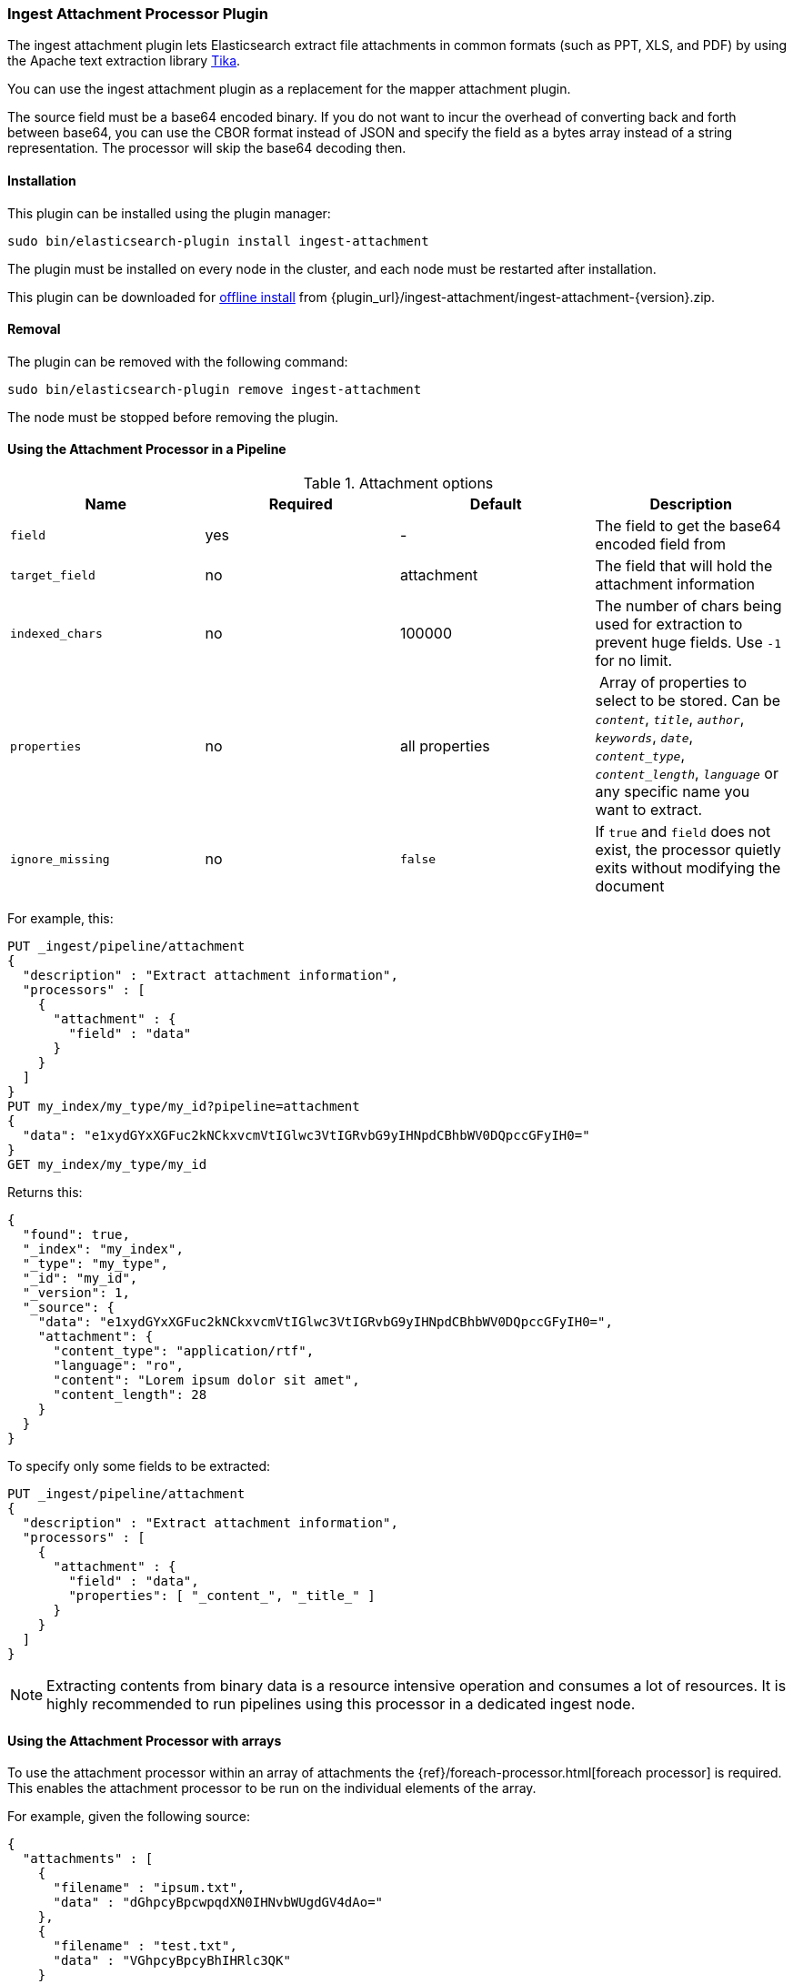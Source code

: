 [[ingest-attachment]]
=== Ingest Attachment Processor Plugin

The ingest attachment plugin lets Elasticsearch extract file attachments in common formats (such as PPT, XLS, and PDF) by
using the Apache text extraction library http://lucene.apache.org/tika/[Tika].

You can use the ingest attachment plugin as a replacement for the mapper attachment plugin.

The source field must be a base64 encoded binary. If you do not want to incur
the overhead of converting back and forth between base64, you can use the CBOR
format instead of JSON and specify the field as a bytes array instead of a string
representation. The processor will skip the base64 decoding then.

[[ingest-attachment-install]]
[float]
==== Installation

This plugin can be installed using the plugin manager:

[source,sh]
----------------------------------------------------------------
sudo bin/elasticsearch-plugin install ingest-attachment
----------------------------------------------------------------

The plugin must be installed on every node in the cluster, and each node must
be restarted after installation.

This plugin can be downloaded for <<plugin-management-custom-url,offline install>> from
{plugin_url}/ingest-attachment/ingest-attachment-{version}.zip.

[[ingest-attachment-remove]]
[float]
==== Removal

The plugin can be removed with the following command:

[source,sh]
----------------------------------------------------------------
sudo bin/elasticsearch-plugin remove ingest-attachment
----------------------------------------------------------------

The node must be stopped before removing the plugin.

[[using-ingest-attachment]]
==== Using the Attachment Processor in a Pipeline

[[ingest-attachment-options]]
.Attachment options
[options="header"]
|======
| Name                   | Required  | Default          | Description
| `field`                | yes       | -                | The field to get the base64 encoded field from
| `target_field`         | no        | attachment       | The field that will hold the attachment information
| `indexed_chars`        | no        | 100000           | The number of chars being used for extraction to prevent huge fields. Use `-1` for no limit.
| `properties`           | no        | all properties   | Array of properties to select to be stored. Can be `_content_`, `_title_`, `_author_`, `_keywords_`, `_date_`, `_content_type_`, `_content_length_`, `_language_` or any specific name you want to extract.
| `ignore_missing`       | no        | `false`          | If `true` and `field` does not exist, the processor quietly exits without modifying the document
|======

For example, this:

[source,js]
--------------------------------------------------
PUT _ingest/pipeline/attachment
{
  "description" : "Extract attachment information",
  "processors" : [
    {
      "attachment" : {
        "field" : "data"
      }
    }
  ]
}
PUT my_index/my_type/my_id?pipeline=attachment
{
  "data": "e1xydGYxXGFuc2kNCkxvcmVtIGlwc3VtIGRvbG9yIHNpdCBhbWV0DQpccGFyIH0="
}
GET my_index/my_type/my_id
--------------------------------------------------
// CONSOLE

Returns this:

[source,js]
--------------------------------------------------
{
  "found": true,
  "_index": "my_index",
  "_type": "my_type",
  "_id": "my_id",
  "_version": 1,
  "_source": {
    "data": "e1xydGYxXGFuc2kNCkxvcmVtIGlwc3VtIGRvbG9yIHNpdCBhbWV0DQpccGFyIH0=",
    "attachment": {
      "content_type": "application/rtf",
      "language": "ro",
      "content": "Lorem ipsum dolor sit amet",
      "content_length": 28
    }
  }
}
--------------------------------------------------
// TESTRESPONSE


To specify only some fields to be extracted:

[source,js]
--------------------------------------------------
PUT _ingest/pipeline/attachment
{
  "description" : "Extract attachment information",
  "processors" : [
    {
      "attachment" : {
        "field" : "data",
        "properties": [ "_content_", "_title_" ]
      }
    }
  ]
}
--------------------------------------------------
// CONSOLE

NOTE: Extracting contents from binary data is a resource intensive operation and
      consumes a lot of resources. It is highly recommended to run pipelines
      using this processor in a dedicated ingest node.
      
[[ingest-attachment-with-arrays]]
==== Using the Attachment Processor with arrays

To use the attachment processor within an array of attachments the
{ref}/foreach-processor.html[foreach processor] is required. This
enables the attachment processor to be run on the individual elements
of the array.

For example, given the following source:

[source,js]
--------------------------------------------------
{
  "attachments" : [
    {
      "filename" : "ipsum.txt",
      "data" : "dGhpcyBpcwpqdXN0IHNvbWUgdGV4dAo="
    },
    {
      "filename" : "test.txt",
      "data" : "VGhpcyBpcyBhIHRlc3QK"
    }
  ]
}
--------------------------------------------------
// NOTCONSOLE

In this case, we want to process the data field in each element
of the attachments field and insert
the properties into the document so the following `foreach`
processor is used:

[source,js]
--------------------------------------------------
PUT _ingest/pipeline/attachment
{
  "description" : "Extract attachment information from arrays",
  "processors" : [
    {
      "foreach": {
        "field": "attachments",
        "processor": {
          "attachment": {
            "target_field": "_ingest._value.attachment",
            "field": "_ingest._value.data"
          }
        }
      }
    }
  ]
}
PUT my_index/my_type/my_id?pipeline=attachment
{
  "attachments" : [
    {
      "filename" : "ipsum.txt",
      "data" : "dGhpcyBpcwpqdXN0IHNvbWUgdGV4dAo="
    },
    {
      "filename" : "test.txt",
      "data" : "VGhpcyBpcyBhIHRlc3QK"
    }
  ]
}
GET my_index/my_type/my_id
--------------------------------------------------
// CONSOLE

Returns this:
[source,js]
--------------------------------------------------
{
  "_index" : "my_index",
  "_type" : "my_type",
  "_id" : "my_id",
  "_version" : 1,
  "found" : true,
  "_source" : {
    "attachments" : [
      {
        "filename" : "ipsum.txt",
        "data" : "dGhpcyBpcwpqdXN0IHNvbWUgdGV4dAo=",
        "attachment" : {
          "content_type" : "text/plain; charset=ISO-8859-1",
          "language" : "en",
          "content" : "this is\njust some text",
          "content_length" : 24
        }
      },
      {
        "filename" : "test.txt",
        "data" : "VGhpcyBpcyBhIHRlc3QK",
        "attachment" : {
          "content_type" : "text/plain; charset=ISO-8859-1",
          "language" : "en",
          "content" : "This is a test",
          "content_length" : 16
        }
      }
    ]
  }
}
--------------------------------------------------
// TESTRESPONSE


Note that the `target_field` needs to be set, otherwise the
default value is used which is a top level field `attachment`. The
properties on this top level field will contain the value of the
first attachment only. However, by specifying the
`target_field` on to a value on `_ingest._value` it will correctly
associate the properties with the correct attachment.

[[ingest-attachment-raw-metadata]]
==== Extracting all properties from documents

By default, the `ingest-attachment` plugin only extracts a subset of the most common properties:

* `content`: the extracted text
* `content_type`: content type
* `title`: document title if defined as a document metadata
* `author`: author name if defined as a document metadata
* `keywords`: keywords if defined as document metadata
* `date`: creation date if defined as a document metadata
* `content_length`: document length if defined or length of extracted content
* `language`: language if defined as a document metadata

If you want to get back more raw metadata or all of them, you can provide the metadata name you want to extract within
`properties` field. Note that you can use wildcards. If you want to extract all metadata, you can simply set
`"properties": [ "*" ]`.

The standard properties key names are available as:

* `_content_`
* `_content_type_`
* `_title_`
* `_author_`
* `_keywords_`
* `_date_`
* `_content_length_`
* `_language_`

For example if you want to extract the content of a document and also metadata which names contain
`Parsed` or start with `Content`, you can define the following `properties`:

[source,js]
--------------------------------------------------
PUT _ingest/pipeline/attachment
{
  "description" : "Extract all metadata",
  "processors" : [
    {
      "attachment" : {
        "field" : "data",
        "properties": [ "*Parsed*", "Content*", "_content_" ]
      }
    }
  ]
}
PUT my_index/my_type/my_id?pipeline=attachment
{
  "data": "e1xydGYxXGFuc2kNCkxvcmVtIGlwc3VtIGRvbG9yIHNpdCBhbWV0DQpccGFyIH0="
}
GET my_index/my_type/my_id
--------------------------------------------------
// CONSOLE

Returns this:

[source,js]
--------------------------------------------------
{
  "found": true,
  "_index": "my_index",
  "_type": "my_type",
  "_id": "my_id",
  "_version": 1,
  "_source": {
    "data": "e1xydGYxXGFuc2kNCkxvcmVtIGlwc3VtIGRvbG9yIHNpdCBhbWV0DQpccGFyIH0=",
    "attachment": {
      "content": "Lorem ipsum dolor sit amet",
      "X-Parsed-By": "org.apache.tika.parser.rtf.RTFParser",
      "Content-Type": "application/rtf"
    }
  }
}
--------------------------------------------------
// TESTRESPONSE
